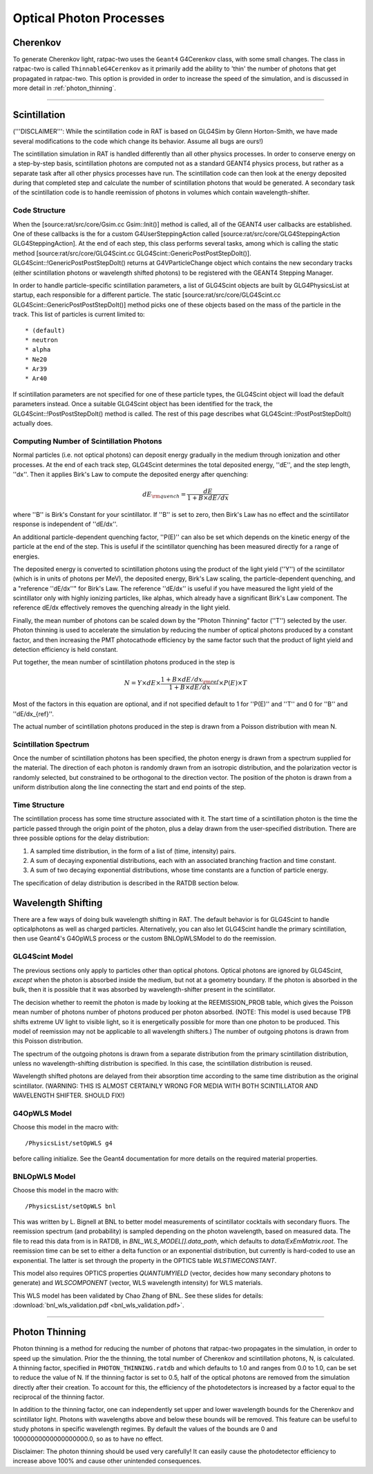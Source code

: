 .. _photon_processes:

Optical Photon Processes
------------------------

Cherenkov
`````````

To generate Cherenkov light, ratpac-two uses the ``Geant4`` G4Cerenkov class, with some small changes. The class in ratpac-two is called ``ThinnableG4Cerenkov`` as it primarily add the ability to 'thin' the number of photons that get propagated in ratpac-two. This option is provided in order to increase the speed of the simulation, and is discussed in more detail in :ref:`photon_thinning`. 

------------------------

Scintillation 
`````````````
('''DISCLAIMER''': While the scintillation code in RAT is based on GLG4Sim by
Glenn Horton-Smith, we have made several modifications to the code which change
its behavior.  Assume all bugs are ours!)

The scintillation simulation in RAT is handled differently than all other
physics processes.  In order to conserve energy on a step-by-step basis,
scintillation photons are computed not as a standard GEANT4 physics process,
but rather as a separate task after all other physics processes have run.  The
scintillation code can then look at the energy deposited during that completed
step and calculate the number of scintillation photons that would be generated.
A secondary task of the scintillation code is to handle reemission of photons
in volumes which contain wavelength-shifter.

Code Structure
''''''''''''''
When the [source:rat/src/core/Gsim.cc Gsim::Init()] method is called, all of
the GEANT4 user callbacks are established.  One of these callbacks is the for a
custom G4UserSteppingAction called [source:rat/src/core/GLG4SteppingAction
GLG4SteppingAction].  At the end of each step, this class performs several
tasks, among which is calling the static method
[source:rat/src/core/GLG4Scint.cc GLG4Scint::GenericPostPostStepDoIt()].
GLG4Scint::!GenericPostPostStepDoIt() returns at G4VParticleChange object which
contains the new secondary tracks (either scintillation photons or wavelength
shifted photons) to be registered with the GEANT4 Stepping Manager.

In order to handle particle-specific scintillation parameters, a list of
GLG4Scint objects are built by GLG4PhysicsList at startup, each responsible for
a different particle.  The static [source:rat/src/core/GLG4Scint.cc
GLG4Scint::GenericPostPostStepDoIt()] method picks one of these objects based
on the mass of the particle in the track.  This list of particles is current
limited to::

 * (default)
 * neutron
 * alpha
 * Ne20
 * Ar39
 * Ar40

If scintillation parameters are not specified for one of these particle types,
the GLG4Scint object will load the default parameters instead.  Once a suitable
GLG4Scint object has been identified for the track, the
GLG4Scint::!PostPostStepDoIt() method is called.   The rest of this page
describes what GLG4Scint::!PostPostStepDoIt() actually does.

Computing Number of Scintillation Photons
'''''''''''''''''''''''''''''''''''''''''

Normal particles (i.e. not optical photons) can deposit energy gradually in the
medium through ionization and other processes.  At the end of each track step,
GLG4Scint determines the total deposited energy, ''dE'', and the step length,
''dx''.  Then it applies Birk's Law to compute the deposited energy after
quenching:

.. math::

    dE_{\rm quench} = \frac{dE}{1 + B \times dE/dx}

where ''B'' is Birk's Constant for your scintillator.  If ''B'' is set to zero,
then Birk's Law has no effect and the scintillator response is independent of
''dE/dx''.

An additional particle-dependent quenching factor, ''P(E)'' can also be set
which depends on the kinetic energy of the particle at the end of the step.
This is useful if the scintillator quenching has been measured directly for a
range of energies.

The deposited energy is converted to scintillation photons using the product of
the light yield (''Y'') of the scintillator (which is in units of photons per
MeV), the deposited energy, Birk's Law scaling, the particle-dependent
quenching, and a "reference ''dE/dx''" for Birk's Law.  The reference ''dE/dx''
is useful if you have measured the light yield of the scintillator only with
highly ionizing particles, like alphas, which already have a significant Birk's
Law component.  The reference dE/dx effectively removes the quenching already
in the light yield.

Finally, the mean number of photons can be scaled down by the "Photon Thinning"
factor (''T'') selected by the user.  Photon thinning is used to accelerate the
simulation by reducing the number of optical photons produced by a constant
factor, and then increasing the PMT photocathode efficiency by the same factor
such that the product of light yield and detection efficiency is held constant.

Put together, the mean number of scintillation photons produced in the step is

.. math::

    N = Y \times dE \times \frac{1 + B \times dE/dx_{\rm ref}}{1 + B \times dE/dx} \times P(E) \times T

Most of the factors in this equation are optional, and if not specified default
to 1 for ''P(E)'' and ''T'' and 0 for ''B'' and ''dE/dx_{ref}''.

The actual number of scintillation photons produced in the step is drawn from a
Poisson distribution with mean N.

Scintillation Spectrum
''''''''''''''''''''''
Once the number of scintillation photons has been specified, the photon energy
is drawn from a spectrum supplied for the material.  The direction of each
photon is randomly drawn from an isotropic distribution, and the polarization
vector is randomly selected, but constrained to be orthogonal to the direction
vector.  The position of the photon is drawn from a uniform distribution along
the line connecting the start and end points of the step.

Time Structure
''''''''''''''
The scintillation process has some time structure associated with it.  The
start time of a scintillation photon is the time the particle passed through
the origin point of the photon, plus a delay drawn from the user-specified
distribution.  There are three possible options for the delay distribution:

1. A sampled time distribution, in the form of a list of (time, intensity)
   pairs.
2. A sum of decaying exponential distributions, each with an associated
   branching fraction and time constant.
3. A sum of two decaying exponential distributions, whose time constants are a
   function of particle energy.

The specification of delay distribution is described in the RATDB section
below.

Wavelength Shifting
```````````````````
There are a few ways of doing bulk wavelength shifting in RAT. The default
behavior is for GLG4Scint to handle opticalphotons as well as charged
particles. Alternatively, you can also let GLG4Scint handle the primary
scintillation, then use Geant4's G4OpWLS process or the custom BNLOpWLSModel
to do the reemission.

GLG4Scint Model
'''''''''''''''
The previous sections only apply to particles other than optical photons.
Optical photons are ignored by GLG4Scint, *except* when the photon is absorbed
inside the medium, but not at a geometry boundary.  If the photon is absorbed
in the bulk, then it is possible that it was absorbed by wavelength-shifter
present in the scintillator.

The decision whether to reemit the photon is made by looking at the
REEMISSION_PROB table, which gives the Poisson mean number of photons number of
photons produced per photon absorbed.  (NOTE: This model is used because TPB
shifts extreme UV light to visible light, so it is energetically possible for
more than one photon to be produced.  This model of reemission may not be
applicable to all wavelength shifters.)  The number of outgoing photons is
drawn from this Poisson distribution.

The spectrum of the outgoing photons is drawn from a separate distribution from
the primary scintillation distribution, unless no wavelength-shifting
distribution is specified.  In this case, the scintillation distribution is
reused.

Wavelength shifted photons are delayed from their absorption time according to
the same time distribution as the original scintillator.  (WARNING: THIS IS
ALMOST CERTAINLY WRONG FOR MEDIA WITH BOTH SCINTILLATOR AND WAVELENGTH SHIFTER.
SHOULD FIX!)

G4OpWLS Model
'''''''''''''
Choose this model in the macro with::

    /PhysicsList/setOpWLS g4

before calling initialize. See the Geant4 documentation for more details on the
required material properties.

BNLOpWLS Model
''''''''''''''
Choose this model in the macro with::

    /PhysicsList/setOpWLS bnl

This was written by L. Bignell at BNL to better model measurements of
scintillator cocktails with secondary fluors. The reemission spectrum (and
probability) is sampled depending on the photon wavelength, based on measured
data. The file to read this data from is in RATDB, in
`BNL_WLS_MODEL[].data_path`, which defaults to `data/ExEmMatrix.root`. The
reemission time can be set to either a delta function or an exponential
distribution, but currently is hard-coded to use an exponential. The latter is
set through the property in the OPTICS table `WLSTIMECONSTANT`.

This model also requires OPTICS properties `QUANTUMYIELD` (vector, decides how
many secondary photons to generate) and `WLSCOMPONENT` (vector, WLS wavelength
intensity) for WLS materials.

This WLS model has been validated by Chao Zhang of BNL. See these slides for
details:
:download:`bnl_wls_validation.pdf <bnl_wls_validation.pdf>`.

------------------------

.. _photon_thinning:

Photon Thinning
```````````````

Photon thinning is a method for reducing the number of photons that ratpac-two propagates in the simulation, in order to speed up the simulation. Prior the the thinning, the total number of Cherenkov and scintillation photons, N, is calculated. A thinning factor, specified in ``PHOTON_THINNING.ratdb`` and which defaults to 1.0 and ranges from 0.0 to 1.0, can be set to reduce the value of N. If the thinning factor is set to 0.5, half of the optical photons are removed from the simulation directly after their creation. To account for this, the efficiency of the photodetectors is increased by a factor equal to the reciprocal of the thinning factor.

In addition to the thinning factor, one can independently set upper and lower wavelength bounds for the Cherenkov and scintillator light. Photons with wavelengths above and below these bounds will be removed. This feature can be useful to study photons in specific wavelength regimes. By default the values of the bounds are 0 and 10000000000000000000.0, so as to have no effect.

Disclaimer: The photon thinning should be used very carefully! It can easily cause the photodetector efficiency to increase above 100% and cause other unintended consequences.

